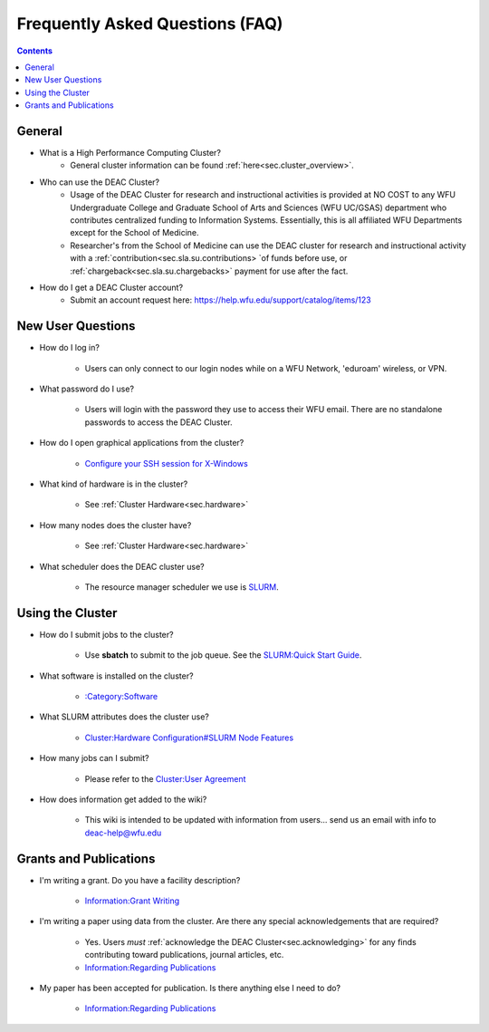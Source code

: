 .. _sec.faq:

################################
Frequently Asked Questions (FAQ)
################################
.. contents::
   :depth: 3
..

.. #############################################################################
.. #############################################################################
.. #############################################################################
.. #############################################################################

.. _sec.faq.general

*******
General
*******

* What is a High Performance Computing Cluster?
    * General cluster information can be found :ref:`here<sec.cluster_overview>`.

* Who can use the DEAC Cluster?
    * Usage of the DEAC Cluster for research and instructional activities is provided at NO COST to any WFU Undergraduate College and Graduate School of Arts and Sciences (WFU UC/GSAS) department who contributes centralized funding to Information Systems. Essentially, this is all affiliated WFU Departments except for the School of Medicine.
    * Researcher's from the School of Medicine can use the DEAC cluster for research and instructional activity with a :ref:`contribution<sec.sla.su.contributions> `of funds before use, or :ref:`chargeback<sec.sla.su.chargebacks>` payment for use after the fact.

* How do I get a DEAC Cluster account?
    * Submit an account request here:
      https://help.wfu.edu/support/catalog/items/123


.. _sec.faq.new_users:

******************
New User Questions
******************

* How do I log in?

    * Users can only connect to our login nodes while on a WFU Network, 'eduroam' wireless, or VPN.

* What password do I use?

    * Users will login with the password they use to access their WFU email. There are no standalone passwords to access the DEAC Cluster.

* How do I open graphical applications from the cluster?

    * `Configure your SSH session for X-Windows
      </Cluster:Using_from_Windows#Windows_Configuration_Steps>`__

* What kind of hardware is in the cluster?

    * See :ref:`Cluster Hardware<sec.hardware>`

* How many nodes does the cluster have?

    * See :ref:`Cluster Hardware<sec.hardware>`

* What scheduler does the DEAC cluster use?

    * The resource manager scheduler we use is `SLURM </:Category:SLURM>`__.


.. _sec.faq.using:

*****************
Using the Cluster
*****************

* How do I submit jobs to the cluster?

    * Use **sbatch** to submit to the job queue. See the
      `SLURM:Quick Start Guide </SLURM:Quick_Start_Guide>`__.

* What software is installed on the cluster?

    * `:Category:Software </:Category:Software>`__

* What SLURM attributes does the cluster use?

    * `Cluster:Hardware Configuration#SLURM Node Features </Cluster:Hardware_Configuration#SLURM_Node_Features>`__

* How many jobs can I submit?

    * Please refer to the `Cluster:User Agreement </Cluster:User_Agreement>`__

* How does information get added to the wiki?

    * This wiki is intended to be updated with information from users... send us
      an email with info to deac-help@wfu.edu


.. _sec.faq.grants:

***********************
Grants and Publications
***********************

* I'm writing a grant. Do you have a facility description?

    * `Information:Grant Writing </Information:Grant_Writing>`__

* I'm writing a paper using data from the cluster. Are there any special
  acknowledgements that are required?

    * Yes. Users *must* :ref:`acknowledge the DEAC Cluster<sec.acknowledging>` for any finds contributing toward publications, journal articles, etc.
    * `Information:Regarding Publications </Information:Regarding_Publications>`__

* My paper has been accepted for publication. Is there anything else I need to do?

    * `Information:Regarding Publications </Information:Regarding_Publications>`__
